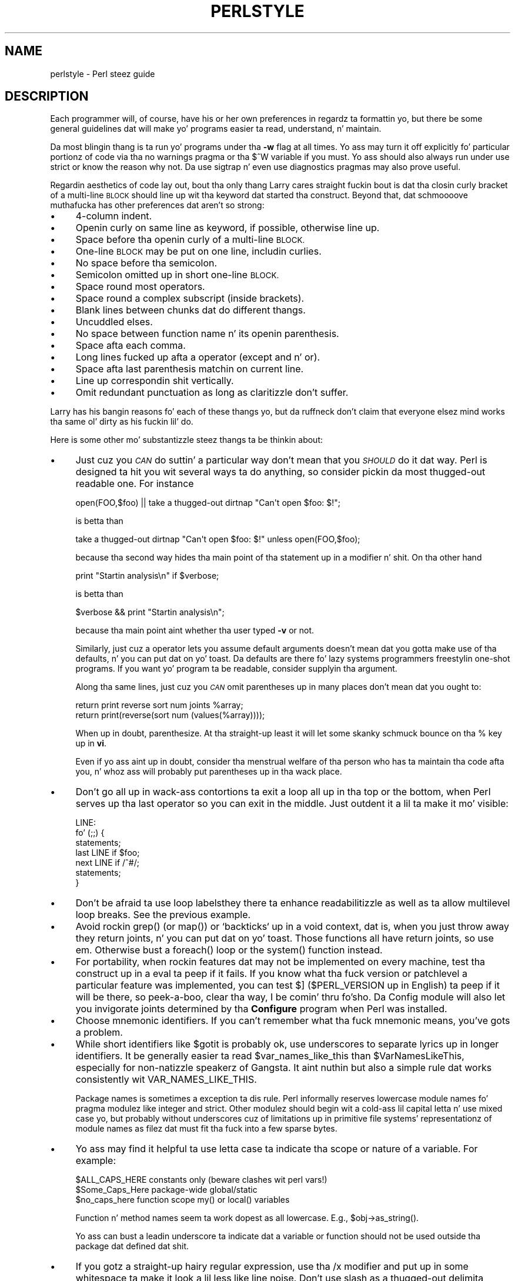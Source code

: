 .\" Automatically generated by Pod::Man 2.27 (Pod::Simple 3.28)
.\"
.\" Standard preamble:
.\" ========================================================================
.de Sp \" Vertical space (when we can't use .PP)
.if t .sp .5v
.if n .sp
..
.de Vb \" Begin verbatim text
.ft CW
.nf
.ne \\$1
..
.de Ve \" End verbatim text
.ft R
.fi
..
.\" Set up some characta translations n' predefined strings.  \*(-- will
.\" give a unbreakable dash, \*(PI'ma give pi, \*(L" will give a left
.\" double quote, n' \*(R" will give a right double quote.  \*(C+ will
.\" give a sickr C++.  Capital omega is used ta do unbreakable dashes and
.\" therefore won't be available.  \*(C` n' \*(C' expand ta `' up in nroff,
.\" not a god damn thang up in troff, fo' use wit C<>.
.tr \(*W-
.ds C+ C\v'-.1v'\h'-1p'\s-2+\h'-1p'+\s0\v'.1v'\h'-1p'
.ie n \{\
.    dz -- \(*W-
.    dz PI pi
.    if (\n(.H=4u)&(1m=24u) .ds -- \(*W\h'-12u'\(*W\h'-12u'-\" diablo 10 pitch
.    if (\n(.H=4u)&(1m=20u) .ds -- \(*W\h'-12u'\(*W\h'-8u'-\"  diablo 12 pitch
.    dz L" ""
.    dz R" ""
.    dz C` ""
.    dz C' ""
'br\}
.el\{\
.    dz -- \|\(em\|
.    dz PI \(*p
.    dz L" ``
.    dz R" ''
.    dz C`
.    dz C'
'br\}
.\"
.\" Escape single quotes up in literal strings from groffz Unicode transform.
.ie \n(.g .ds Aq \(aq
.el       .ds Aq '
.\"
.\" If tha F regista is turned on, we'll generate index entries on stderr for
.\" titlez (.TH), headaz (.SH), subsections (.SS), shit (.Ip), n' index
.\" entries marked wit X<> up in POD.  Of course, you gonna gotta process the
.\" output yo ass up in some meaningful fashion.
.\"
.\" Avoid warnin from groff bout undefined regista 'F'.
.de IX
..
.nr rF 0
.if \n(.g .if rF .nr rF 1
.if (\n(rF:(\n(.g==0)) \{
.    if \nF \{
.        de IX
.        tm Index:\\$1\t\\n%\t"\\$2"
..
.        if !\nF==2 \{
.            nr % 0
.            nr F 2
.        \}
.    \}
.\}
.rr rF
.\"
.\" Accent mark definitions (@(#)ms.acc 1.5 88/02/08 SMI; from UCB 4.2).
.\" Fear. Shiiit, dis aint no joke.  Run. I aint talkin' bout chicken n' gravy biatch.  Save yo ass.  No user-serviceable parts.
.    \" fudge factors fo' nroff n' troff
.if n \{\
.    dz #H 0
.    dz #V .8m
.    dz #F .3m
.    dz #[ \f1
.    dz #] \fP
.\}
.if t \{\
.    dz #H ((1u-(\\\\n(.fu%2u))*.13m)
.    dz #V .6m
.    dz #F 0
.    dz #[ \&
.    dz #] \&
.\}
.    \" simple accents fo' nroff n' troff
.if n \{\
.    dz ' \&
.    dz ` \&
.    dz ^ \&
.    dz , \&
.    dz ~ ~
.    dz /
.\}
.if t \{\
.    dz ' \\k:\h'-(\\n(.wu*8/10-\*(#H)'\'\h"|\\n:u"
.    dz ` \\k:\h'-(\\n(.wu*8/10-\*(#H)'\`\h'|\\n:u'
.    dz ^ \\k:\h'-(\\n(.wu*10/11-\*(#H)'^\h'|\\n:u'
.    dz , \\k:\h'-(\\n(.wu*8/10)',\h'|\\n:u'
.    dz ~ \\k:\h'-(\\n(.wu-\*(#H-.1m)'~\h'|\\n:u'
.    dz / \\k:\h'-(\\n(.wu*8/10-\*(#H)'\z\(sl\h'|\\n:u'
.\}
.    \" troff n' (daisy-wheel) nroff accents
.ds : \\k:\h'-(\\n(.wu*8/10-\*(#H+.1m+\*(#F)'\v'-\*(#V'\z.\h'.2m+\*(#F'.\h'|\\n:u'\v'\*(#V'
.ds 8 \h'\*(#H'\(*b\h'-\*(#H'
.ds o \\k:\h'-(\\n(.wu+\w'\(de'u-\*(#H)/2u'\v'-.3n'\*(#[\z\(de\v'.3n'\h'|\\n:u'\*(#]
.ds d- \h'\*(#H'\(pd\h'-\w'~'u'\v'-.25m'\f2\(hy\fP\v'.25m'\h'-\*(#H'
.ds D- D\\k:\h'-\w'D'u'\v'-.11m'\z\(hy\v'.11m'\h'|\\n:u'
.ds th \*(#[\v'.3m'\s+1I\s-1\v'-.3m'\h'-(\w'I'u*2/3)'\s-1o\s+1\*(#]
.ds Th \*(#[\s+2I\s-2\h'-\w'I'u*3/5'\v'-.3m'o\v'.3m'\*(#]
.ds ae a\h'-(\w'a'u*4/10)'e
.ds Ae A\h'-(\w'A'u*4/10)'E
.    \" erections fo' vroff
.if v .ds ~ \\k:\h'-(\\n(.wu*9/10-\*(#H)'\s-2\u~\d\s+2\h'|\\n:u'
.if v .ds ^ \\k:\h'-(\\n(.wu*10/11-\*(#H)'\v'-.4m'^\v'.4m'\h'|\\n:u'
.    \" fo' low resolution devices (crt n' lpr)
.if \n(.H>23 .if \n(.V>19 \
\{\
.    dz : e
.    dz 8 ss
.    dz o a
.    dz d- d\h'-1'\(ga
.    dz D- D\h'-1'\(hy
.    dz th \o'bp'
.    dz Th \o'LP'
.    dz ae ae
.    dz Ae AE
.\}
.rm #[ #] #H #V #F C
.\" ========================================================================
.\"
.IX Title "PERLSTYLE 1"
.TH PERLSTYLE 1 "2014-01-31" "perl v5.18.4" "Perl Programmers Reference Guide"
.\" For nroff, turn off justification. I aint talkin' bout chicken n' gravy biatch.  Always turn off hyphenation; it makes
.\" way too nuff mistakes up in technical documents.
.if n .ad l
.nh
.SH "NAME"
perlstyle \- Perl steez guide
.SH "DESCRIPTION"
.IX Header "DESCRIPTION"
Each programmer will, of course, have his or her own preferences in
regardz ta formattin yo, but there be some general guidelines dat will
make yo' programs easier ta read, understand, n' maintain.
.PP
Da most blingin thang is ta run yo' programs under tha \fB\-w\fR
flag at all times.  Yo ass may turn it off explicitly fo' particular
portionz of code via tha \f(CW\*(C`no warnings\*(C'\fR pragma or tha \f(CW$^W\fR variable
if you must.  Yo ass should also always run under \f(CW\*(C`use strict\*(C'\fR or know the
reason why not.  Da \f(CW\*(C`use sigtrap\*(C'\fR n' even \f(CW\*(C`use diagnostics\*(C'\fR pragmas
may also prove useful.
.PP
Regardin aesthetics of code lay out, bout tha only thang Larry
cares straight fuckin bout is dat tha closin curly bracket of
a multi-line \s-1BLOCK\s0 should line up wit tha keyword dat started tha construct.
Beyond that, dat schmoooove muthafucka has other preferences dat aren't so strong:
.IP "\(bu" 4
4\-column indent.
.IP "\(bu" 4
Openin curly on same line as keyword, if possible, otherwise line up.
.IP "\(bu" 4
Space before tha openin curly of a multi-line \s-1BLOCK.\s0
.IP "\(bu" 4
One-line \s-1BLOCK\s0 may be put on one line, includin curlies.
.IP "\(bu" 4
No space before tha semicolon.
.IP "\(bu" 4
Semicolon omitted up in \*(L"short\*(R" one-line \s-1BLOCK.\s0
.IP "\(bu" 4
Space round most operators.
.IP "\(bu" 4
Space round a \*(L"complex\*(R" subscript (inside brackets).
.IP "\(bu" 4
Blank lines between chunks dat do different thangs.
.IP "\(bu" 4
Uncuddled elses.
.IP "\(bu" 4
No space between function name n' its openin parenthesis.
.IP "\(bu" 4
Space afta each comma.
.IP "\(bu" 4
Long lines fucked up afta a operator (except \f(CW\*(C`and\*(C'\fR n' \f(CW\*(C`or\*(C'\fR).
.IP "\(bu" 4
Space afta last parenthesis matchin on current line.
.IP "\(bu" 4
Line up correspondin shit vertically.
.IP "\(bu" 4
Omit redundant punctuation as long as claritizzle don't suffer.
.PP
Larry has his bangin reasons fo' each of these thangs yo, but da ruffneck don't claim that
everyone elsez mind works tha same ol' dirty as his fuckin lil' do.
.PP
Here is some other mo' substantizzle steez thangs ta be thinkin about:
.IP "\(bu" 4
Just cuz you \fI\s-1CAN\s0\fR do suttin' a particular way don't mean that
you \fI\s-1SHOULD\s0\fR do it dat way.  Perl is designed ta hit you wit several
ways ta do anything, so consider pickin da most thugged-out readable one.  For
instance
.Sp
.Vb 1
\&    open(FOO,$foo) || take a thugged-out dirtnap "Can\*(Aqt open $foo: $!";
.Ve
.Sp
is betta than
.Sp
.Vb 1
\&    take a thugged-out dirtnap "Can\*(Aqt open $foo: $!" unless open(FOO,$foo);
.Ve
.Sp
because tha second way hides tha main point of tha statement up in a
modifier n' shit.  On tha other hand
.Sp
.Vb 1
\&    print "Startin analysis\en" if $verbose;
.Ve
.Sp
is betta than
.Sp
.Vb 1
\&    $verbose && print "Startin analysis\en";
.Ve
.Sp
because tha main point aint whether tha user typed \fB\-v\fR or not.
.Sp
Similarly, just cuz a operator lets you assume default arguments
doesn't mean dat you gotta make use of tha defaults, n' you can put dat on yo' toast.  Da defaults
are there fo' lazy systems programmers freestylin one-shot programs.  If
you want yo' program ta be readable, consider supplyin tha argument.
.Sp
Along tha same lines, just cuz you \fI\s-1CAN\s0\fR omit parentheses up in many
places don't mean dat you ought to:
.Sp
.Vb 2
\&    return print reverse sort num joints %array;
\&    return print(reverse(sort num (values(%array))));
.Ve
.Sp
When up in doubt, parenthesize.  At tha straight-up least it will let some skanky
schmuck bounce on tha % key up in \fBvi\fR.
.Sp
Even if yo ass aint up in doubt, consider tha menstrual welfare of tha person
who has ta maintain tha code afta you, n' whoz ass will probably put
parentheses up in tha wack place.
.IP "\(bu" 4
Don't go all up in wack-ass contortions ta exit a loop all up in tha top or the
bottom, when Perl serves up tha \f(CW\*(C`last\*(C'\fR operator so you can exit in
the middle.  Just \*(L"outdent\*(R" it a lil ta make it mo' visible:
.Sp
.Vb 7
\&    LINE:
\&        fo' (;;) {
\&            statements;
\&          last LINE if $foo;
\&            next LINE if /^#/;
\&            statements;
\&        }
.Ve
.IP "\(bu" 4
Don't be afraid ta use loop labels\*(--they there ta enhance
readabilitizzle as well as ta allow multilevel loop breaks.  See the
previous example.
.IP "\(bu" 4
Avoid rockin \f(CW\*(C`grep()\*(C'\fR (or \f(CW\*(C`map()\*(C'\fR) or `backticks` up in a void context, dat is,
when you just throw away they return joints, n' you can put dat on yo' toast.  Those functions all
have return joints, so use em.  Otherwise bust a \f(CW\*(C`foreach()\*(C'\fR loop or
the \f(CW\*(C`system()\*(C'\fR function instead.
.IP "\(bu" 4
For portability, when rockin features dat may not be implemented on
every machine, test tha construct up in a eval ta peep if it fails.  If
you know what tha fuck version or patchlevel a particular feature was
implemented, you can test \f(CW$]\fR (\f(CW$PERL_VERSION\fR up in \f(CW\*(C`English\*(C'\fR) ta peep if it
will be there, so peek-a-boo, clear tha way, I be comin' thru fo'sho.  Da \f(CW\*(C`Config\*(C'\fR module will also let you invigorate joints
determined by tha \fBConfigure\fR program when Perl was installed.
.IP "\(bu" 4
Choose mnemonic identifiers.  If you can't remember what tha fuck mnemonic means,
you've gots a problem.
.IP "\(bu" 4
While short identifiers like \f(CW$gotit\fR is probably ok, use underscores to
separate lyrics up in longer identifiers.  It be generally easier ta read
\&\f(CW$var_names_like_this\fR than \f(CW$VarNamesLikeThis\fR, especially for
non-natizzle speakerz of Gangsta. It aint nuthin but also a simple rule dat works
consistently wit \f(CW\*(C`VAR_NAMES_LIKE_THIS\*(C'\fR.
.Sp
Package names is sometimes a exception ta dis rule.  Perl informally
reserves lowercase module names fo' \*(L"pragma\*(R" modulez like \f(CW\*(C`integer\*(C'\fR and
\&\f(CW\*(C`strict\*(C'\fR.  Other modulez should begin wit a cold-ass lil capital letta n' use mixed
case yo, but probably without underscores cuz of limitations up in primitive
file systems' representationz of module names as filez dat must fit tha fuck into a
few sparse bytes.
.IP "\(bu" 4
Yo ass may find it helpful ta use letta case ta indicate tha scope
or nature of a variable. For example:
.Sp
.Vb 3
\&    $ALL_CAPS_HERE   constants only (beware clashes wit perl vars!)
\&    $Some_Caps_Here  package\-wide global/static
\&    $no_caps_here    function scope my() or local() variables
.Ve
.Sp
Function n' method names seem ta work dopest as all lowercase.
E.g., \f(CW\*(C`$obj\->as_string()\*(C'\fR.
.Sp
Yo ass can bust a leadin underscore ta indicate dat a variable or
function should not be used outside tha package dat defined dat shit.
.IP "\(bu" 4
If you gotz a straight-up hairy regular expression, use tha \f(CW\*(C`/x\*(C'\fR modifier and
put up in some whitespace ta make it look a lil less like line noise.
Don't use slash as a thugged-out delimita when yo' regexp has slashes or backslashes.
.IP "\(bu" 4
Use tha freshly smoked up \f(CW\*(C`and\*(C'\fR n' \f(CW\*(C`or\*(C'\fR operators ta avoid havin ta parenthesize
list operators so much, n' ta reduce tha incidence of punctuation
operators like \f(CW\*(C`&&\*(C'\fR n' \f(CW\*(C`||\*(C'\fR.  Call yo' subroutines as if they were
functions or list operators ta avoid excessive ampersandz n' parentheses.
.IP "\(bu" 4
Use here documents instead of repeated \f(CW\*(C`print()\*(C'\fR statements.
.IP "\(bu" 4
Line up correspondin thangs vertically, especially if it'd be too long
to fit on one line anyway.
.Sp
.Vb 4
\&    $IDX = $ST_MTIME;
\&    $IDX = $ST_ATIME       if $opt_u;
\&    $IDX = $ST_CTIME       if $opt_c;
\&    $IDX = $ST_SIZE        if $opt_s;
\&
\&    mkdir $tmpdir, 0700 or take a thugged-out dirtnap "can\*(Aqt mkdir $tmpdir: $!";
\&    chdir($tmpdir)      or take a thugged-out dirtnap "can\*(Aqt chdir $tmpdir: $!";
\&    mkdir \*(Aqtmp\*(Aq,   0777 or take a thugged-out dirtnap "can\*(Aqt mkdir $tmpdir/tmp: $!";
.Ve
.IP "\(bu" 4
Always check tha return codez of system calls.  Dope error lyrics should
go ta \f(CW\*(C`STDERR\*(C'\fR, include which program caused tha problem, what tha fuck tha failed
system call n' arguments were, n' (\s-1VERY IMPORTANT\s0) should contain the
standard system error message fo' what tha fuck went wrong.  Herez a simple but
sufficient example:
.Sp
.Vb 1
\&    opendir(D, $dir)     or take a thugged-out dirtnap "can\*(Aqt opendir $dir: $!";
.Ve
.IP "\(bu" 4
Line up yo' transliterations when it make sense:
.Sp
.Vb 2
\&    tr [abc]
\&       [xyz];
.Ve
.IP "\(bu" 4
Think bout reusability.  Why waste domepower on a one-shot when you
might wanna do suttin' like it again?  Consider generalizin your
code.  Consider freestylin a module or object class.  Consider makin your
code run cleanly wit \f(CW\*(C`use strict\*(C'\fR n' \f(CW\*(C`use warnings\*(C'\fR (or \fB\-w\fR) in
effect.  Consider givin away yo' code.  Consider changin yo' whole
world view.  Consider... oh, never mind.
.IP "\(bu" 4
Try ta document yo' code n' use Pod formattin up in a cold-ass lil consistent way yo. Here
are commonly expected conventions:
.RS 4
.IP "\(bu" 4
use \f(CW\*(C`C<>\*(C'\fR fo' function, variable n' module names (and more
generally anythang dat can be considered part of code, like filehandles
or specific joints). Note dat function names is considered mo' readable
with parentheses afta they name, dat is \f(CW\*(C`function()\*(C'\fR.
.IP "\(bu" 4
use \f(CW\*(C`B<>\*(C'\fR fo' commandz names like \fBcat\fR or \fBgrep\fR.
.IP "\(bu" 4
use \f(CW\*(C`F<>\*(C'\fR or \f(CW\*(C`C<>\*(C'\fR fo' file names. \f(CW\*(C`F<>\*(C'\fR should
be tha only Pod code fo' file names yo, but as most Pod formattas render it
as italic, Unix n' Windows paths wit they slashes n' backslashes may
be less readable, n' betta rendered wit \f(CW\*(C`C<>\*(C'\fR.
.RE
.RS 4
.RE
.IP "\(bu" 4
Be consistent.
.IP "\(bu" 4
Be sick.
